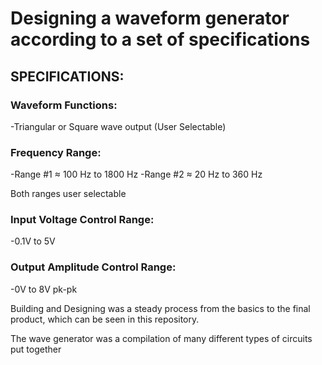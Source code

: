 * Designing a waveform generator according to a set of specifications 

** SPECIFICATIONS:

*** Waveform Functions:

    -Triangular or Square wave output (User Selectable)

*** Frequency Range:

    -Range #1 ≈ 100 Hz to 1800 Hz 
    -Range #2 ≈ 20 Hz to 360 Hz    

Both ranges user selectable

*** Input Voltage Control Range:

    -0.1V to 5V   

*** Output Amplitude Control Range:

-0V to 8V pk-pk  

Building and Designing was a steady process from the basics to the final product, which can be seen in this repository.  

The wave generator was a compilation of many different types of circuits put together  

[[./dcconvertercircuit.png]] 




